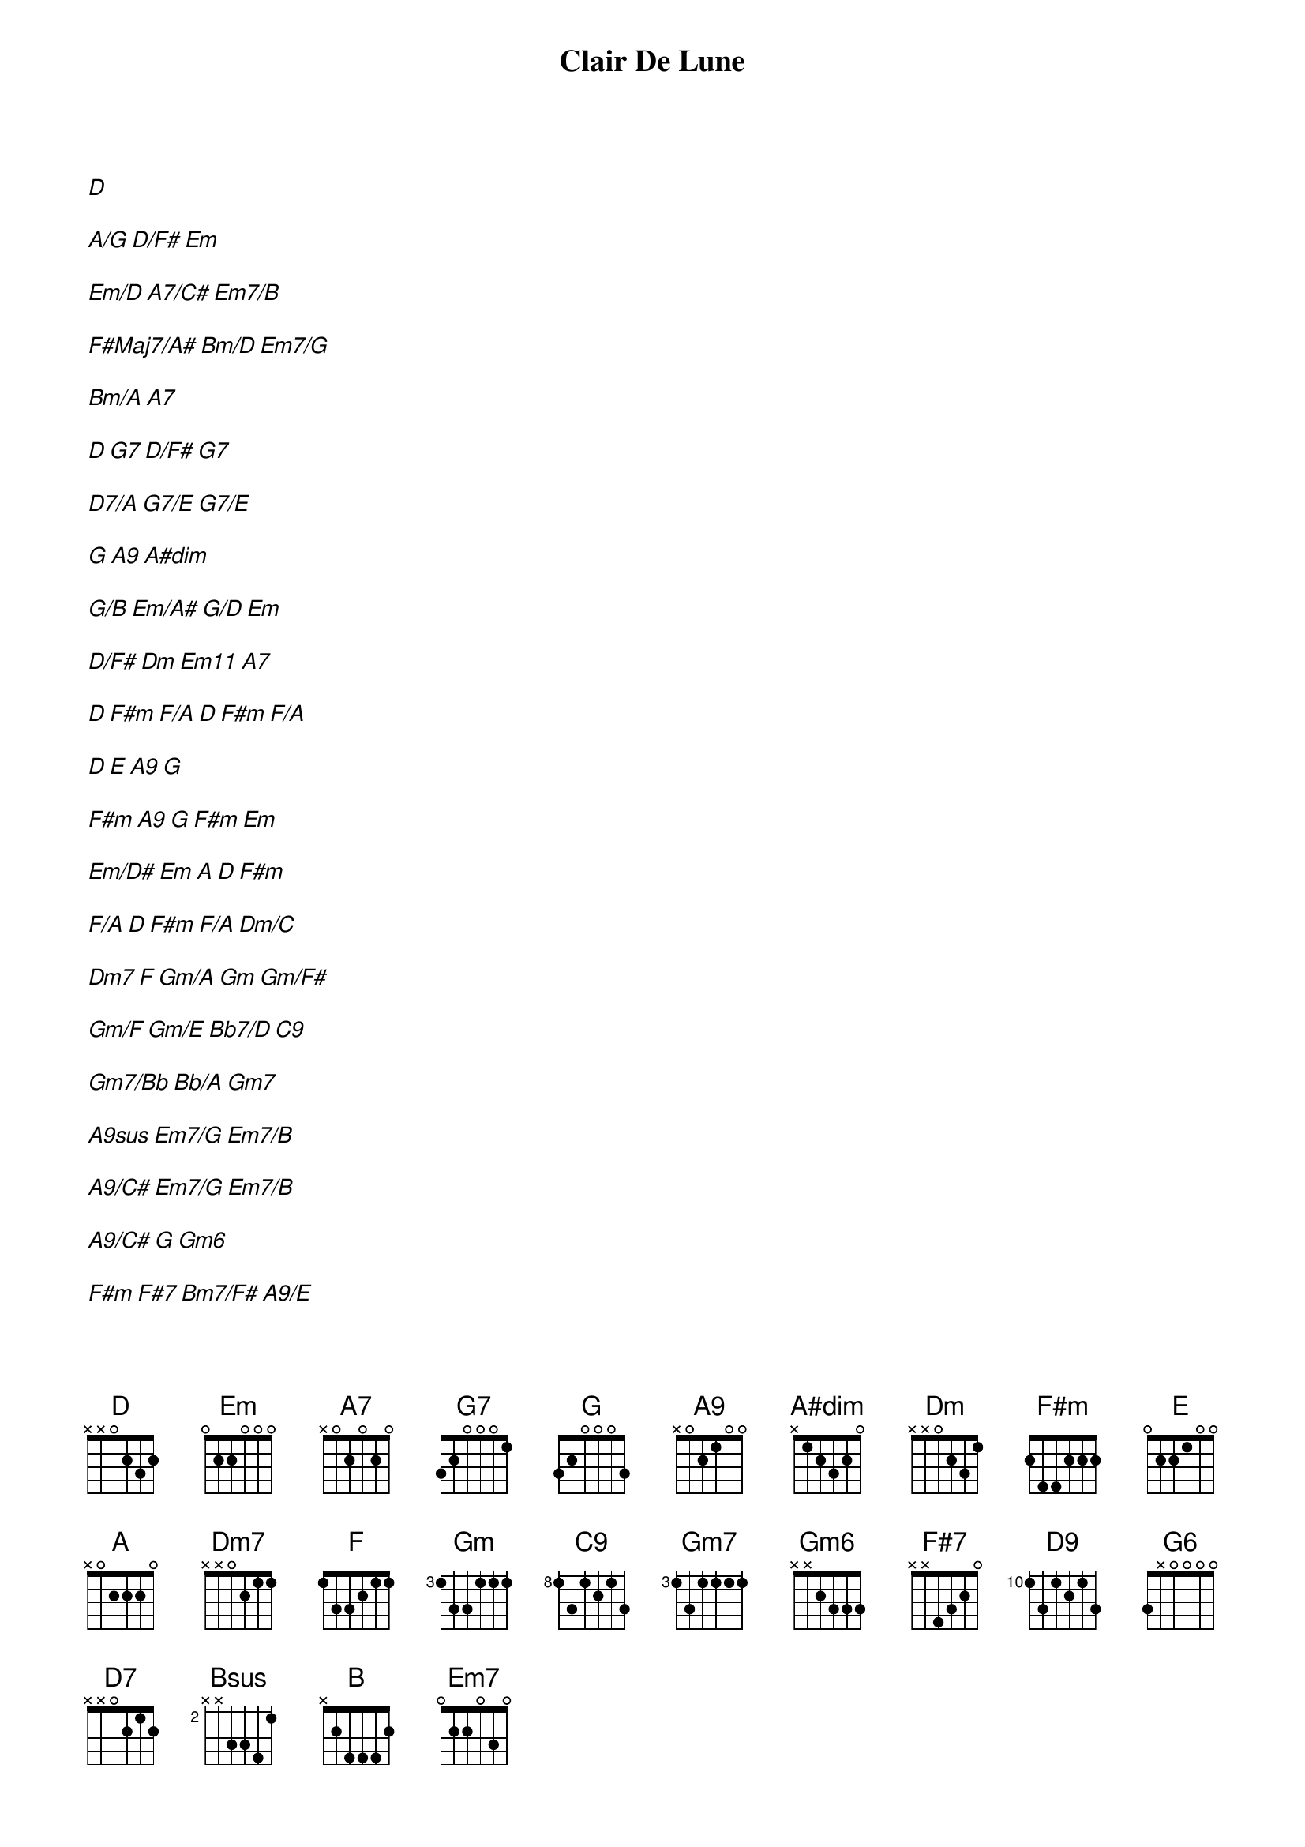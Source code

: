 {title: Clair De Lune}
{artist: Claude Debussy}
[D]

[A/G][D/F#][Em]

[Em/D][A7/C#][Em7/B]

[F#Maj7/A#][Bm/D][Em7/G]

[Bm/A][A7]

[D][G7][D/F#][G7]

[D7/A][G7/E][G7/E]

[G][A9][A#dim]

[G/B][Em/A#][G/D][Em]

[D/F#][Dm][Em11][A7]

[D][F#m][F/A][D][F#m][F/A]

[D][E][A9][G]

[F#m][A9][G][F#m][Em]

[Em/D#][Em][A][D][F#m]

[F/A][D][F#m][F/A][Dm/C]

[Dm7][F][Gm/A][Gm][Gm/F#]

[Gm/F][Gm/E][Bb7/D][C9]

[Gm7/Bb][Bb/A][Gm7]

[A9sus][Em7/G][Em7/B]

[A9/C#][Em7/G][Em7/B]

[A9/C#][G][Gm6]

[F#m][F#7][Bm7/F#][A9/E]

[Em7/D][D9][E7/C#][F#7][Bm/A]

[G6][Bm7/F#][A7][D][D7]

[G][D/A][D7/A][Bsus][B]

[D/F#][Em7][A7][D][F#m]

[D][F#m][F/A][D][F#m]

[D][F#m][F/A]

[D](arpeggio)